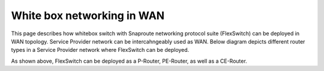 

.. FlexSwitch documentation master file, created by
   sphinx-quickstart on Mon Apr  4 12:27:04 2016.
   You can adapt this file completely to your liking, but it should at least
   contain the root `toctree` directive.


White box networking in WAN
============================
This page describes how whitebox switch with Snaproute networking protocol suite (FlexSwitch) can be deployed in WAN topology. Service Provider network can be intercahngeably used as WAN. Below diagram depicts different router types in a Service Provider network where FlexSwitch can be deployed.




.. image:: images/WAN_Topology.png


As shown above, FlexSwitch can be deployed as a P-Router, PE-Router, as well as a CE-Router.
